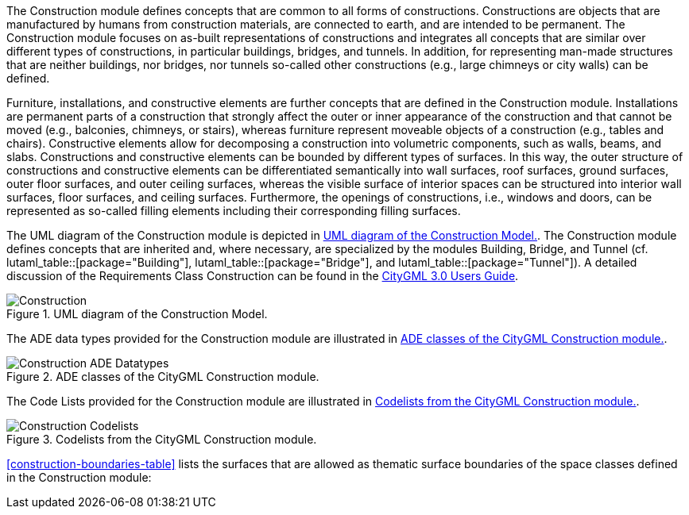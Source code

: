 The Construction module defines concepts that are common to all forms of constructions. Constructions are objects that are manufactured by humans from construction materials, are connected to earth, and are intended to be permanent. The Construction module focuses on as-built representations of constructions and integrates all concepts that are similar over different types of constructions, in particular buildings, bridges, and tunnels. In addition, for representing man-made structures that are neither buildings, nor bridges, nor tunnels so-called other constructions (e.g., large chimneys or city walls) can be defined.

Furniture, installations, and constructive elements are further concepts that are defined in the Construction module. Installations are permanent parts of a construction that strongly affect the outer or inner appearance of the construction and that cannot be moved (e.g., balconies, chimneys, or stairs), whereas furniture represent moveable objects of a construction (e.g., tables and chairs). Constructive elements allow for decomposing a construction into volumetric components, such as walls, beams, and slabs.
Constructions and constructive elements can be bounded by different types of surfaces. In this way, the outer structure of constructions and constructive elements can be differentiated semantically into wall surfaces, roof surfaces, ground surfaces, outer floor surfaces, and outer ceiling surfaces, whereas the visible surface of interior spaces can be structured into interior wall surfaces, floor surfaces, and ceiling surfaces.
Furthermore, the openings of constructions, i.e., windows and doors, can be represented as so-called filling elements including their corresponding filling surfaces.

The UML diagram of the Construction module is depicted in <<construction-uml>>.
The Construction module defines concepts that are inherited and, where necessary, are specialized by the modules Building, Bridge, and Tunnel  (cf. lutaml_table::[package="Building"], lutaml_table::[package="Bridge"], and lutaml_table::[package="Tunnel"]).
A detailed discussion of the Requirements Class Construction can be found in the link:http://docs.opengeospatial.org/DRAFTS/20-066.html#ug-model-construction-section[CityGML 3.0 Users Guide].

[[construction-uml]]
.UML diagram of the Construction Model.

image::figures/Construction.png[]

The ADE data types provided for the Construction module are illustrated in <<construction-uml-ade-types>>.

[[construction-uml-ade-types]]
.ADE classes of the CityGML Construction module.
image::figures/Construction-ADE_Datatypes.png[]

The Code Lists provided for the Construction module are illustrated in <<construction-uml-codelists>>.

[[construction-uml-codelists]]
.Codelists from the CityGML Construction module.
image::figures/Construction-Codelists.png[]

<<construction-boundaries-table>> lists the surfaces that are allowed as thematic surface boundaries of the space classes defined in the Construction module:
